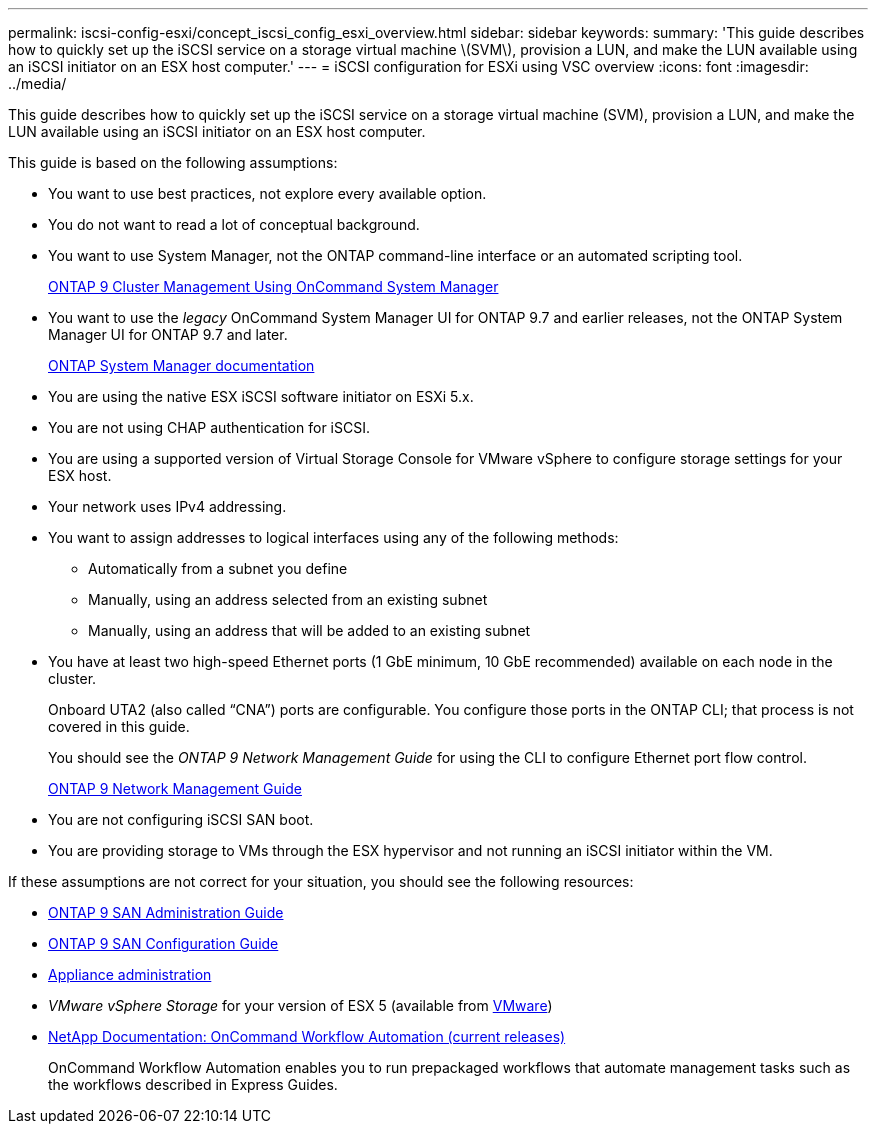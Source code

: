---
permalink: iscsi-config-esxi/concept_iscsi_config_esxi_overview.html
sidebar: sidebar
keywords:
summary: 'This guide describes how to quickly set up the iSCSI service on a storage virtual machine \(SVM\), provision a LUN, and make the LUN available using an iSCSI initiator on an ESX host computer.'
---
= iSCSI configuration for ESXi using VSC overview
:icons: font
:imagesdir: ../media/

[.lead]
This guide describes how to quickly set up the iSCSI service on a storage virtual machine (SVM), provision a LUN, and make the LUN available using an iSCSI initiator on an ESX host computer.

This guide is based on the following assumptions:

* You want to use best practices, not explore every available option.
* You do not want to read a lot of conceptual background.
* You want to use System Manager, not the ONTAP command-line interface or an automated scripting tool.
+
http://docs.netapp.com/ontap-9/topic/com.netapp.doc.onc-sm-help/GUID-DF04A607-30B0-4B98-99C8-CB065C64E670.html[ONTAP 9 Cluster Management Using OnCommand System Manager]

* You want to use the _legacy_ OnCommand System Manager UI for ONTAP 9.7 and earlier releases, not the ONTAP System Manager UI for ONTAP 9.7 and later.
+
https://docs.netapp.com/us-en/ontap/[ONTAP System Manager documentation]

* You are using the native ESX iSCSI software initiator on ESXi 5.x.
* You are not using CHAP authentication for iSCSI.
* You are using a supported version of Virtual Storage Console for VMware vSphere to configure storage settings for your ESX host.
* Your network uses IPv4 addressing.
* You want to assign addresses to logical interfaces using any of the following methods:
 ** Automatically from a subnet you define
 ** Manually, using an address selected from an existing subnet
 ** Manually, using an address that will be added to an existing subnet
* You have at least two high-speed Ethernet ports (1 GbE minimum, 10 GbE recommended) available on each node in the cluster.
+
Onboard UTA2 (also called "`CNA`") ports are configurable. You configure those ports in the ONTAP CLI; that process is not covered in this guide.
+
You should see the _ONTAP 9 Network Management Guide_ for using the CLI to configure Ethernet port flow control.
+
https://docs.netapp.com/us-en/ontap/networking/index.html[ONTAP 9 Network Management Guide]

* You are not configuring iSCSI SAN boot.
* You are providing storage to VMs through the ESX hypervisor and not running an iSCSI initiator within the VM.

If these assumptions are not correct for your situation, you should see the following resources:

* http://docs.netapp.com/ontap-9/topic/com.netapp.doc.dot-cm-sanag/home.html[ONTAP 9 SAN Administration Guide]
* http://docs.netapp.com/ontap-9/topic/com.netapp.doc.dot-cm-sanconf/home.html[ONTAP 9 SAN Configuration Guide]
* https://docs.netapp.com/vapp-96/topic/com.netapp.doc.vsc-iag/home.html[Appliance administration]
* _VMware vSphere Storage_ for your version of ESX 5 (available from http://www.vmware.com[VMware])
* http://mysupport.netapp.com/documentation/productlibrary/index.html?productID=61550[NetApp Documentation: OnCommand Workflow Automation (current releases)]
+
OnCommand Workflow Automation enables you to run prepackaged workflows that automate management tasks such as the workflows described in Express Guides.
